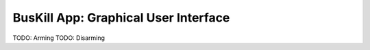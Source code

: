 .. _gui:

BusKill App: Graphical User Interface
=====================================

TODO: Arming
TODO: Disarming
